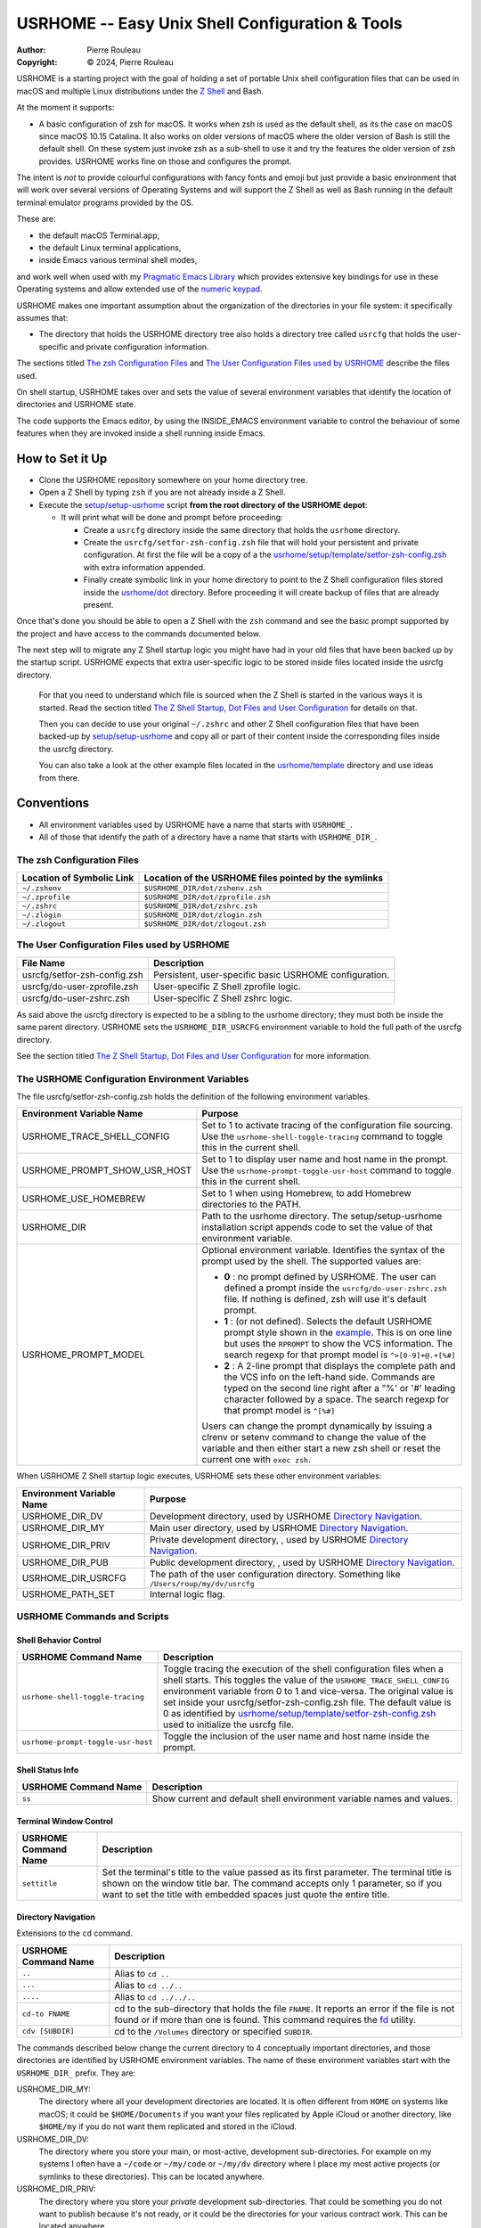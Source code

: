 ================================================
USRHOME -- Easy Unix Shell Configuration & Tools
================================================

.. image:: https://img.shields.io/:License-gpl3-blue.svg
   :alt: License
   :target: https://www.gnu.org/licenses/gpl-3.0.html

.. image:: https://img.shields.io/badge/State-Stable,_zsh_support_only-yellow
   :alt: Version
   :target: https://github.com/pierre-rouleau/usrhome

.. image:: https://img.shields.io/badge/Supports-macOS_zsh-green
   :target: https://raw.githubusercontent.com/pierre-rouleau/pel/master/doc/pdf/lang/zsh.pdf

.. image:: https://img.shields.io/badge/Installer_tested_on-macOS_zsh-green
   :target: #how-to-set-it-up

:Author:  Pierre Rouleau
:Copyright: © 2024, Pierre Rouleau

.. ---------------------------------------------------------------------------

USRHOME is a starting project with the goal of holding a set of portable
Unix shell configuration files that can be used in macOS and multiple Linux
distributions under the `Z Shell`_ and Bash.

At the moment it supports:

- A basic configuration of zsh for macOS.  It works when zsh is used as the
  default shell, as its the case on macOS since macOS 10.15 Catalina.  It also
  works on older versions of macOS where the older version of Bash is still
  the default shell. On these system just invoke zsh as a sub-shell to use it
  and try the features the older version of zsh provides.  USRHOME works fine
  on those and configures the prompt.

The intent is *not* to provide colourful configurations with fancy fonts and
emoji but just provide a basic environment that will work over several
versions of Operating Systems and will support the Z Shell as well as Bash
running in the default terminal emulator programs provided by the OS.

These are:

- the default macOS Terminal.app,
- the default Linux terminal applications,
- inside Emacs various terminal shell modes,

and work well when used with my `Pragmatic Emacs Library`_ which provides
extensive key bindings for use in these Operating systems and allow extended
use of the `numeric keypad`_.

USRHOME makes one important assumption about the organization of the
directories in your file system: it specifically assumes that:

- The directory that holds the USRHOME directory tree also holds
  a directory tree called ``usrcfg`` that holds the user-specific
  and private configuration information.

The sections titled `The zsh Configuration Files`_ and
`The User Configuration Files used by USRHOME`_  describe the files used.

On shell startup, USRHOME takes over and sets the value of several environment
variables that identify the location of directories and USRHOME state.


The code supports the Emacs editor, by using the INSIDE_EMACS environment
variable to control the behaviour of some features when they are invoked
inside a shell running inside Emacs.



How to Set it Up
================

- Clone the USRHOME repository somewhere on your home directory tree.
- Open a Z Shell by typing ``zsh`` if you are not already inside a Z Shell.
- Execute the `setup/setup-usrhome`_  script **from the root directory
  of the USRHOME depot**:

  - It will print what will be done and prompt before proceeding:

    - Create a ``usrcfg`` directory inside the same directory that
      holds the ``usrhome`` directory.
    - Create the ``usrcfg/setfor-zsh-config.zsh`` file that will
      hold your persistent and private configuration.  At first the file will
      be a copy of a the `usrhome/setup/template/setfor-zsh-config.zsh`_ with
      extra information appended.
    - Finally create symbolic link in your home directory to point
      to the Z Shell configuration files stored inside the `usrhome/dot`_
      directory.  Before proceeding it will create backup of files that are
      already present.

Once that's done you should be able to open a Z Shell with the ``zsh`` command
and see the basic prompt supported by the project and have access to the
commands documented below.

The next step will to migrate any Z Shell startup logic you might have had in
your old files that have been backed up by the startup script.  USRHOME
expects that extra user-specific logic to be stored inside files located
inside the usrcfg directory.

  For that you need to understand which file is sourced when the Z Shell is started
  in the various ways it is started. Read the section titled
  `The Z Shell Startup, Dot Files and User Configuration`_
  for details on that.

  Then you can decide to use your original ``~/.zshrc`` and other Z Shell configuration
  files that have been backed-up by `setup/setup-usrhome`_ and copy all or part of their
  content inside the corresponding files inside the usrcfg directory.

  You can also take a look at the other example files located in the `usrhome/template`_
  directory and use ideas from there.

Conventions
===========

- All environment variables used by USRHOME have a name that starts
  with ``USRHOME_``.
- All of those that identify the path of a directory have a name that starts with
  ``USRHOME_DIR_``.



The zsh Configuration Files
---------------------------

========================= =====================================================
Location of Symbolic Link Location of the USRHOME files pointed by the symlinks
========================= =====================================================
``~/.zshenv``             ``$USRHOME_DIR/dot/zshenv.zsh``
``~/.zprofile``           ``$USRHOME_DIR/dot/zprofile.zsh``
``~/.zshrc``              ``$USRHOME_DIR/dot/zshrc.zsh``
``~/.zlogin``             ``$USRHOME_DIR/dot/zlogin.zsh``
``~/.zlogout``            ``$USRHOME_DIR/dot/zlogout.zsh``
========================= =====================================================

The User Configuration Files used by USRHOME
--------------------------------------------

=============================== ===============================================
File Name                       Description
=============================== ===============================================
usrcfg/setfor-zsh-config.zsh    Persistent, user-specific basic USRHOME configuration.
usrcfg/do-user-zprofile.zsh     User-specific Z Shell zprofile logic.
usrcfg/do-user-zshrc.zsh        User-specific Z Shell zshrc logic.
=============================== ===============================================

As said above the usrcfg directory is expected to be a sibling to the usrhome
directory; they must both be inside the same parent directory.
USRHOME sets the ``USRHOME_DIR_USRCFG`` environment variable to hold the full
path of the usrcfg directory.

See the section titled
`The Z Shell Startup, Dot Files and User Configuration`_
for more information.

The USRHOME Configuration Environment Variables
-----------------------------------------------

The file usrcfg/setfor-zsh-config.zsh holds the definition of the following
environment variables.

=============================== =================================================
Environment Variable Name       Purpose
=============================== =================================================
USRHOME_TRACE_SHELL_CONFIG      Set to 1 to activate tracing of the configuration
                                file sourcing.
                                Use the ``usrhome-shell-toggle-tracing``
                                command to
                                toggle this in the current shell.

USRHOME_PROMPT_SHOW_USR_HOST    Set to 1 to display user name and host name
                                in the prompt.
                                Use the ``usrhome-prompt-toggle-usr-host``
                                command to
                                toggle this in the current shell.

USRHOME_USE_HOMEBREW            Set to 1 when using Homebrew, to add Homebrew
                                directories to the PATH.

USRHOME_DIR                     Path to the usrhome directory.
                                The setup/setup-usrhome installation script
                                appends code to set the value of that
                                environment variable.

USRHOME_PROMPT_MODEL            Optional environment variable.  Identifies the
                                syntax of the prompt used by the shell. The
                                supported values are:

                                - **0** : no prompt defined by USRHOME. The user
                                  can defined a prompt inside the
                                  ``usrcfg/do-user-zshrc.zsh`` file.
                                  If nothing is defined, zsh will use it's
                                  default prompt.

                                - **1** : (or not defined).
                                  Selects the default USRHOME prompt style
                                  shown in the example_. This is on one line
                                  but uses the ``RPROMPT`` to show the VCS
                                  information.
                                  The search regexp for that prompt model is
                                  ``^>[0-9]+@.+[%#]``

                                - **2** : A 2-line prompt that displays the
                                  complete path and the VCS info on the
                                  left-hand side.  Commands are typed on the
                                  second line right after a "%' or '#' leading
                                  character followed by a space.
                                  The search regexp for that prompt model is
                                  ``^[%#]``

                                Users can change the prompt dynamically by
                                issuing a clrenv or setenv command to change
                                the value of the variable and then either
                                start a new zsh shell or reset the current
                                one with ``exec zsh``.
=============================== =================================================

When USRHOME Z Shell startup logic executes, USRHOME sets these other
environment variables:

=============================== =================================================
Environment Variable Name       Purpose
=============================== =================================================
USRHOME_DIR_DV                  Development directory, used by USRHOME `Directory Navigation`_.
USRHOME_DIR_MY                  Main user directory, used by USRHOME `Directory Navigation`_.
USRHOME_DIR_PRIV                Private development directory, , used by USRHOME `Directory Navigation`_.
USRHOME_DIR_PUB                 Public development directory, , used by USRHOME `Directory Navigation`_.
USRHOME_DIR_USRCFG              The path of the user configuration directory.
                                Something like ``/Users/roup/my/dv/usrcfg``
USRHOME_PATH_SET                Internal logic flag.
=============================== =================================================


USRHOME Commands and Scripts
----------------------------

Shell Behavior Control
~~~~~~~~~~~~~~~~~~~~~~

================================== ================================================================
USRHOME Command Name               Description
================================== ================================================================
``usrhome-shell-toggle-tracing``   Toggle tracing the execution of the shell configuration files
                                   when a shell starts.  This toggles the value of the
                                   ``USRHOME_TRACE_SHELL_CONFIG`` environment variable from 0 to 1
                                   and vice-versa.  The original value is set inside your
                                   usrcfg/setfor-zsh-config.zsh file.  The default value is 0 as
                                   identified by `usrhome/setup/template/setfor-zsh-config.zsh`_
                                   used to initialize the usrcfg file.

``usrhome-prompt-toggle-usr-host`` Toggle the inclusion of the user name and host name inside
                                   the prompt.
================================== ================================================================

Shell Status Info
~~~~~~~~~~~~~~~~~

================================== ================================================================
USRHOME Command Name               Description
================================== ================================================================
``ss``                             Show current and default shell environment variable names
                                   and values.
================================== ================================================================

Terminal Window Control
~~~~~~~~~~~~~~~~~~~~~~~

================================== ================================================================
USRHOME Command Name               Description
================================== ================================================================
``settitle``                       Set the terminal's title to the value passed as its first
                                   parameter.  The terminal title is shown on the window title bar.
                                   The command accepts only 1 parameter,
                                   so if you want to set the title with
                                   embedded spaces just quote the entire title.
================================== ================================================================

Directory Navigation
~~~~~~~~~~~~~~~~~~~~

Extensions to the ``cd`` command.

================================== ================================================================
USRHOME Command Name               Description
================================== ================================================================
``..``                             Alias to ``cd ..``
``...``                            Alias to ``cd ../..``
``....``                           Alias to ``cd ../../..``

``cd-to FNAME``                    cd to the sub-directory that holds the file ``FNAME``.
                                   It reports an error if the file is not found or if more than
                                   one is found.
                                   This command requires the fd_ utility.
``cdv [SUBDIR]``                   cd to the ``/Volumes`` directory or specified ``SUBDIR``.
================================== ================================================================

The commands described below change the current directory to 4 conceptually important
directories, and those directories are identified by USRHOME environment variables.
The name of these environment variables start with the ``USRHOME_DIR_``
prefix. They are:

USRHOME_DIR_MY:
  The directory where all your development directories are located.  It is
  often different from ``HOME`` on systems like macOS; it could
  be ``$HOME/Documents`` if you want your files replicated by
  Apple iCloud or another directory, like ``$HOME/my`` if you do
  not want them replicated and stored in the iCloud.

USRHOME_DIR_DV:
  The directory where you store your main, or most-active, development sub-directories.
  For example on my systems I often have a ``~/code`` or ``~/my/code`` or ``~/my/dv``
  directory where I place my most active projects (or symlinks to these directories).
  This can be located anywhere.

USRHOME_DIR_PRIV:
  The directory where you store your *private* development sub-directories.
  That could be something you do not want to publish because it's not ready, or
  it could be the directories for your various contract work.
  This can be located anywhere.

USRHOME_DIR_PUB:
  The directory where you store your secondary, *public*, sub-directories.
  That could hold a set of repositories that are forks of other projects
  to which you contribute, or libraries and tools you want to build yourself,
  anything you do not consider your main or most-active development.
  This can be located anywhere.

These environment variables are defined in the user persistent configuration file:
usrcfg/setfor-zsh-config.zsh.  The `setup/setup-usrhome`_ script initializes them
to the value stored in `usrhome/setup/template/setfor-zsh-config.zsh`_ template file.

The following commands are shortcuts to change the current directory to one of these
directories.

================================== ================================================================
USRHOME Command Name               Description
================================== ================================================================
``cdh [SUBDIR]``                   cd to the directory identified by ``USRHOME_DIR_MY``
                                   or its identified ``SUBDIR``.

``cddv [SUBDIR]``                  cd to the directory identified by ``USRHOME_DIR_DV``
                                   or its identified ``SUBDIR``.

``cddpriv [SUBDIR]``               cd to the directory identified by ``USRHOME_DIR_PRIV``
                                   or its identified ``SUBDIR``.

``cddpub [SUBDIR]``                cd to the directory identified by ``USRHOME_DIR_PUB``
                                   or its identified ``SUBDIR``.
================================== ================================================================

Listing Files/Directories/Links
~~~~~~~~~~~~~~~~~~~~~~~~~~~~~~~

The following command shortcuts for specialized use of **ls** are provided by USRHOME.

================================== ================================================================
USRHOME Command Name               Description
================================== ================================================================
``l``                              Colorized **ls** that also shows the file type symbol.
``la``                             Same as ``l`` but also show hidden files.
``ll``                             ``ls -l`` with colorized and  file type symbols.
``lla``                            Same as ``ll`` but also show hidden files.
``lt``                             ``ls -ltr`` with colorized and  file type symbols.
``lta``                            Same as ``lt`` but also show hidden files.
``lsd``                            List sub-directories in current directory.
``lsl``                            List symbolic links in current directory.
================================== ================================================================

Environment Variables Commands
~~~~~~~~~~~~~~~~~~~~~~~~~~~~~~

The following commands help manage and read the content of environment variables.

================================== ================================================================
USRHOME Command Name               Description
================================== ================================================================
``clrenv VARNAME``                 Clear (remove) the environment variable specified by name from
                                   the environment of the *current* shell.

``setenv VARNAME VALUE``           Set the environment variable named VARNAME to the specified
                                   VALUE and inject it inside the *current* shell.

``showpath [-n] [MAN|LIB][PATH]``  Print the value of PATH, MANPATH or LIBPATH, placing each directory
                                   in its own line.
                                   With the optional ``-n``: print a left justified number on
                                   each line.
                                   Examples:

                                   - ``showpath`` : prints PATH, one directory per line,
                                   - ``showpath PATH``: prints PATH, one directory per line,
                                   - ``showpath -n``: prints PATH with numbered lines,
                                   - ``showpath -n PATH``: prints PATH with numbered lines,
                                   - ``showpath -n MANPATH``: prints MANPATH with numbered lines,
                                   - ``showpath MAN``: prints MANPATH without numbers.

                                   If the format of the path variable is incorrect, the command
                                   prints an error message on stderr. The errors detected include
                                   a leading or trailing separator or multiple consecutive
                                   separators.  The exit code are:

                                   - 0 on success,
                                   - 1 on invalid argument(s),
                                   - 2 when specified environment variable is not defined,
                                   - 3 when the format of the specified path is incorrect.

                                   Note: when MANPATH is empty, ``showpath`` uses the manpath_
                                   command (if available) and prints the path it returns.  It also
                                   prints a warning on stderr and exit with an exit-code of 0.
================================== ================================================================


Miscellaneous Commands
~~~~~~~~~~~~~~~~~~~~~~

================================== ================================================================
USRHOME Command Name               Description
================================== ================================================================
``cls``                            Shortcut for ``clear``; clear the content of the shell window.
``md``                             Shortcut for ``mkdir``
``mdd DIRPATH``                    A mkdir followed by cd.  If DIRPATH has '/', then create
                                   intermediate directories as required and print them on stdout.
``p3``                             Shortcut for ``python3``
================================== ================================================================

Project Startup Commands
~~~~~~~~~~~~~~~~~~~~~~~~

================================== ================================================================
USRHOME Command Name               Description
================================== ================================================================
``pel [SUBDIR]``                   Change current directory to PEL_ depot directory or its SUBDIR
                                   if specified.
                                   Set terminal title to 'PEL'.

``usrhome [SUBDIR]``               Change current directory to USRHOME depot directory
                                   or its SUBDIR if specified.
                                   Set terminal title to 'USRHOME'.

``usrcfg [SUBDIR]``                Change current directory to the USRHOME personal/persistent
                                   configuration directory, usrcfg
                                   or its SUBDIR if specified.
                                   Set terminal title to 'USRHOME:usrcfg'
================================== ================================================================


The Prompt
~~~~~~~~~~

The zsh prompt
^^^^^^^^^^^^^^

USRHOME sets up a basic Z Shell prompt that does not need any zsh extension
library. The default prompt (prompt model 1) shows:

- A leading '>' character,
- the exit code of the last command, in decimal,
- current time in 24-hour HH:MM:SS format,
- the shell nested level, prefixed with 'L',
- optional user-name @ host-name,
- the last 3 directory components of the current directory,
- the last character is '#' if the current user has root privilege,
  otherwise the '%' character is used.

When there is enough room, the right side prompt (RPROMPT) is shown with:

- The full path of the current directory.
- If the current directory is inside a Git or Mercurial repository, the
  repository branch and repository name.  In a Mercurial repository the 'hg:'
  prefix is included.

An example is shown here:


.. figure:: res/zsh-prompt-01.png

What is shown above corresponds to USRHOME default prompt.
USRHOME supports other prompts, selected by the value of the optional
USRHOME_PROMPT_MODEL environment variable that holds a prompt model value.

- The value for the default prompt is 1 (but it's also the model selected if the
  variable is not defined).
- A value of 2 selects a prompt that spans 2 lines and always displays the
  complete path of the current directory, along with any available VCS info
  on the left side of the first line.  The second line starts with ``%`` or
  `#`` followed by a single space.

Here's an example when the prompt model 2 is selected by user configuration
and the user dynamically changes it inside the shell.


.. figure:: res/zsh-prompt-02.png


Prompt Search Regexp
++++++++++++++++++++

With the above prompt, the default prompt, you can use the following regular
expression to navigate to prompt lines inside a log within the prompt lines
inside an Emacs terminal or shell mode buffer:  ``^>[0-9]+@.+[%#]``


The regexp for prompt model 2 is simpler: ``^[%#]``

Command and Script Organization
-------------------------------

USRHOME provides several types of command and scripts, as listed here.

============================= ================== =================================================
Name format of scripts        Type of script     Purpose
============================= ================== =================================================
``USRHOME/ibin/do-CMD``       Sourced script     Meant to be invoked by alias command ``CMD``
``USRHOME/ibin/setfor-CMD``   Sourced script     Meant to be invoked by alias command ``CMD``
``USRHOME/ibin/envfor-ENV``   Sourced script     Meant to be invoked by alias command ``use-ENV``
``USRHOME/bin/...``           Shell script       A regular script that can be invoked directly.
============================= ================== =================================================

The commands alias are all sourcing a sourced script that *injects* or *modifies*
something inside the current running shell.  The source scripts all have names
that start with one of the identified prefixes: ``setfor-`` or ``envfor-``.

The ``setfor-`` sourced scripts are used by various USRHOME commands that
control the shell, such as ``usrhome-shell-toggle-tracing`` and
``usrhome-prompt-toggle-usr-host``.

The ``envfor-ENV`` sourced scripts are used by the equivalent ``use-ENV``
command.  These commands set the shell for the environment identified by the
``ENV`` suffix.  The idea is that when you start a shell it comes with a
minimal environment.  You can then activate a given environment by issuing the
corresponding ``use-`` command.  For example, assuming that you want to use
various tools for the Erlang, Factor, Rust or Zig programming languages but
separately, in each shells, you would use the ``use-erlang``, ``use-factor``,
``use-rust`` and ``use-zig`` commands that source their corresponding source
scripts that update the PATH and other environment variables that are
necessary for the environment.

As USRHOME grows, I will be adding several of these environment setting
scripts and commands to support various Operating Systems.


The Z Shell Startup, Dot Files and User Configuration
-----------------------------------------------------

The Z Shell has five different user configuration files:

- ~/.zshenv
- ~/.zprofile
- ~/.zshrc
- ~/.zlogin
- ~/.zlogout

USRHOME implements its own copy of each of these files, stored in the
usrhome/dot directory.  The files are named differently, without a leading
period and with a ``.zsh`` file extension.   That simplifies editing and
management on these files on various environments. Several tools require a
special option to process hidden files; it's not needed for these files since
they are not hidden.

However, to be used, USRHOME setup places them inside the user home directory,
creating hidden symlinks to the files.  The result is the following:

============== ==========================
Symbolic link  USRHOME File Identified
============== ==========================
~/.zshenv      usrhome/dot/zshenv.zsh
~/.zprofile    usrhome/dot/zprofile./zsh
~/.zshrc       usrhome/dot/zshrc.zsh
~/.zlogin      usrhome/dot/zlogin.zsh
~/.zlogout     usrhome/dot/zlogout.zsh
============== ==========================

The `files sourced by the Z Shell`_ depend on how the Z Shell is started.
The files sourced by USRHOME take advantage of that behaviour to inject the
user configuration, as shown in the following diagram.

.. figure:: res/zsh-startup-01.png

- The ~/zshenv is sourced in all case.  Therefore the usrhome/dot/zshenv.zsh
  sources the user's configuration file.  That file controls the configurable
  aspects of USRHOME.
- The file usrhome/ibin/setfor-path controls adding extra directories in the
  PATH; the directories used by USRHOME and some other.  That file is sourced
  by the usrhome/dot/zprofile.zsh for a login shell and by the
  usrhome/dot/zshrc.zsh in a sub-shell.
- Since the usrhome/dot/zshrc.zsh is used both in the login and the sub-shell,
  it's the file that sources the usrhome/ibin/setfor-zsh-alias to inject
  the USRHOME commands inside the shell.  That's also the file that sanitizes
  the PATH; it removes empty entries and duplicates if there's any.  And in
  that case it prints a warning.  That's an indication to take a look at your
  configuration files (or to the application that launched a sub-shell).

The user can provide extra startup logic for the Z Shell.  USRHOME Z Shell
startup code sources the following user configuration files stored in the user
managed usrcfg directory:

- usrcfg/do-user-zprofile.zsh
- usrcfg/do-user-zshrc.zsh

Each of these files is sourced if they exist. The diagram shows the order in
which the files are sourced.

Activate Tracing of the Sourcing of the Shell Configuration Files
-----------------------------------------------------------------

By setting the value of ``USRHOME_TRACE_SHELL_CONFIG`` to 1 inside your
usrcfg/setfor-zsh-config.zsh file you activate USRHOME's tracing.  Then when
you open a new shell inside a terminal, or create a sub-shell, you can see
which file is sourced.

With all usrcfg files existing, this is what you'd see from macOS that uses the Z
Shell as the default shell when you open a new terminal and then create a
sub-shell inside it.  The name of the environment variables are shown instead
of the real path.

.. figure:: res/zsh-tracing-startup-01.png

For comparison, here's the same inside shells started from within a terminal
based instance of Emacs with two shells, one running inside a shell-mode
buffer and another inside a term-mode buffer.  Notice that the Z Shell started
inside Emacs are sub-shells and therefore only execute the corresponding Z Shell
configuration files for that.

.. figure:: res/zsh-tracing-startup-term-emacs.png

From a graphical version of Emacs started from the system (and not from a
shell):

.. figure:: res/zsh-tracing-gr-emacs.png

And a version of Aquamacs_ started from the system.  In that case you can see
that the USRHOME logic detects and reports redundant entries in the PATH that
is injected by the Aquamacs logic and then corrects them.

.. figure:: res/zsh-tracing-aquamacs.png

When the USRHOME_TRACE_SHELL_CONFIG is set to ``0`` instead of ``1``, USRHOME
startup configuration files do not display the entire warning. It just
mentions that USRHOME sanitized the PATH and how to see more as we can see here:

.. figure:: res/zsh-tracing-aquamacs-02.png


Adding Your Own Environment Customization to your Shell
=======================================================

You will most probably want to add features to your shells, over what USRHOME
provides. USRHOME provides several mechanism to do that, described in the
following sections with examples and files located in the setup/template
directory you can use as examples.

The use- commands -- Inject something in your local shell
---------------------------------------------------------

The idea here is to provide a set of sourced scripts and corresponding
commands to source them.  One set for each feature you want to inject into
your shell.  Something like providing access to a different implementation of
a command available to the Operating System, or adding support for the tools
required for a programming language.

The method:
  Add a ``use-ENV`` alias command that sources a ``envfor-ENV`` script,
  where ``ENV`` is the name of the environment concept.
  Add the alias statement into the usrcfg/do-user-zshrc.zsh file.
  Store the ``envfor-ENV`` script inside the usrcfg directory.

Examples follow.

use-curl-hb -- Activate Homebrew version of curl in the current shell.
~~~~~~~~~~~~~~~~~~~~~~~~~~~~~~~~~~~~~~~~~~~~~~~~~~~~~~~~~~~~~~~~~~~~~~

The version of curl_ available on macOS is often relatively old and may not
incorporate the latest vulnerability fixes. You may want to install the
latest available from Homebrew_ but once you install it it will warn you
that installing it permanently might cause problems with macOS.

A solution to this is to install the files ion your system but not install
the symlinks and not put it your your system's PATH. Homebrew does that.
Now if you want to use Homebrew's version of curl you need to ensure that it
will be piked up in the PATH before the system's one.

To do that we can place the following statement inside the
usrcfg/do-user-zshrc.zsh file:

.. code:: shell

          alias use-curl-hb='source $USRHOME_DIR_USRCFG/envfor-curl-hb'

And we store the logic we need into the usrcfg/envfor-curl-hb file.
In this specific case, there's not much.  Just this:

.. code:: shell

          export PATH="/opt/homebrew/opt/curl/bin:$PATH"

When we open a new Z Shell we can see the impact:

.. figure:: res/use-curl-hb.png

There's **no** impact in any other shells, and macOS continues to use its own
version of curl.  You can open another shell and it will use the native
version unless you execute the ``use-curl-hb`` command.


use-rust -- Activate Rust programming environment in current shell
~~~~~~~~~~~~~~~~~~~~~~~~~~~~~~~~~~~~~~~~~~~~~~~~~~~~~~~~~~~~~~~~~~

If you want to use the Rust_ programming language you most probably need to
install it in your system.  The default mechanism is to install it in the
system and each shell will have access to it.  You may also want to only limit
it to one given shell and start all tools from that shell (or shells).  That
what the ``use-rust`` command will do.

The first step is to install Rust_ and Cargo as described in it the
`Rust installation procedure`_, with::

  curl https://sh.rustup.rs -sSf | sh

Once it's done, you can use the ``git diff`` command to see what that changed
into your shell configuration that is now stored inside the USRHOME directory
tree.

.. figure:: res/rust-install.png

The Rust installation added the sourcing of "$HOME/.cargo/env" to your
USRHOME ``dot/zshenv.zsh`` file.  Recall that the ``~/.zshenv`` now the
USRHOME ``dot/zshenv.zsh``  is sourced every time a terminal opens a shell, at
the beginning, before everything else.  It also sources it when a sub-shell is
opened.  Looking into the ``$HOME/.cargo/env`` we can see that it
conditionally prepends the ``$HOME/.cargo/bin`` directory to the PATH.  At
least it won't do it several times.  But if you append that inside your Z
Shell configuration it will be available to all processes once you restart
your system.  It might be what you want. Or not.

If you just want to add Rust support in selected shells, then create a
``use-rust`` command.

- Remove the extra code that was appended to your
  USRHOME ``dot/zshenv.zsh`` file and place it inside a
  ``envfor-rust`` script located inside your usrcfg directory.
  At the same time add a little bit more to provide more info:


  .. code:: shell

            . "$HOME/.cargo/env"
            rustv="$(rustc --version)"
            echo "--- Rust $rustv Installed in shell"

- Add the ``use-rust`` alias to your
  usrcfg/do-user-zshrc.zsh file:

  .. code:: shell

            alias use-rust='source $USRHOME_DIR_USRCFG/envfor-rust'


Now you can inject Rust support by executing the ``use-rust`` command:

.. figure:: res/use-rust.png

As you can see no change is required in the files supplied by the USRHOME
project.  The customization is done inside your files, located in the usrcfg
directory tree.  That directory tree should also be under the control of a
version control system, like Git or anything else.  I also use Mercurial_ for
that purpose as you can see below.


.. figure:: res/use-rust-02.png


Adding Permanent Environments to all Shells
-------------------------------------------

In some cases you may decide to add a feature to the system shell and all
shell instances. This way you won't have to type the required ``use-`` command
into each shell that requires it.

You can do that too with USRHOME. And there are several ways to do it; add the
sourcing of the corresponding ``envfor-`` file from one of the ``.zsh`` files
in the usrcfg.
Usually you will probably want to do that from the ``usrcfg/do-user-zshrc.zsh``.

With envfor-rust sourced inside the ``usrcfg/do-user-zshrc.zsh`` file, Rust
support is installed automatically inside all shells, including the system
Z Shell as we can see:

- from a Z Shell launched from Terminal.app:

  .. figure:: res/use-rust-03.png

- from a Z Shell opened inside a shell-mode terminal-type Emacs buffer:

  .. figure:: res/use-rust-in-e.png

- from a Z Shell opened inside a shell-mode graphical-type Emacs buffer:

  .. figure:: res/use-rust-in-ge.png

- from a Z Shell opened inside a shell-mode Aquamacs buffer:

  .. figure:: res/use-rust-in-aquamacs.png

Feedback's Welcome!
===================

If you stumble on this page and find this project interesting but falling
short somewhere, let me know.  Create an issue or propose a change or addition
through a pull-request.

Thanks!

.. ---------------------------------------------------------------------------
.. links


.. _PEL:
.. _Pragmatic Emacs Library:                      https://github.com/pierre-rouleau/pel#readme
.. _numeric keypad:                               https://raw.githubusercontent.com/pierre-rouleau/pel/master/doc/pdf/numkeypad.pdf
.. _fd:                                           https://github.com/sharkdp/fd#readme
.. _setup/setup-usrhome:                          https://github.com/pierre-rouleau/usrhome/blob/main/setup/setup-usrhome
.. _usrhome/setup/template/setfor-zsh-config.zsh: https://github.com/pierre-rouleau/usrhome/blob/main/setup/template/setfor-zsh-config.zsh
.. _usrhome/template:                             https://github.com/pierre-rouleau/usrhome/blob/main/setup/template
.. _usrhome/dot:                                  https://github.com/pierre-rouleau/usrhome/tree/main/dot
.. _The Z Shell Startup, Dot Files and User Configuration: #the-z-shell-startup-dot-files-and-user-configuration
.. _Z Shell:                                      https://en.wikipedia.org/wiki/Z_shell
.. _files sourced by the Z Shell:                 https://raw.githubusercontent.com/pierre-rouleau/pel/master/doc/pdf/lang/zsh.pdf
.. _Aquamacs:                                     https://aquamacs.org
.. _curl:                                         https://en.wikipedia.org/wiki/CURL
.. _Homebrew:                                     https://en.wikipedia.org/wiki/Homebrew_(package_manager)
.. _Rust:                                         https://en.wikipedia.org/wiki/Rust_(programming_language)
.. _Rust installation procedure:                  https://doc.rust-lang.org/cargo/getting-started/installation.html
.. _Mercurial:                                    https://en.wikipedia.org/wiki/Mercurial
.. _manpath:                                      https://man7.org/linux/man-pages/man1/manpath.1.html
.. _example:                                      `The zsh prompt`_

.. ---------------------------------------------------------------------------
